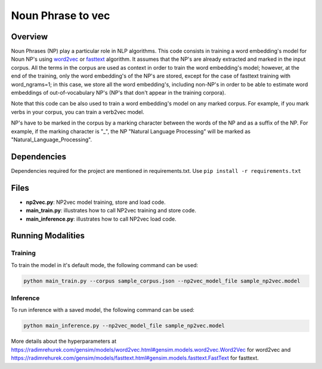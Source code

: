 Noun Phrase to vec
###################

Overview
========
Noun Phrases (NP) play a particular role in NLP algorithms.
This code consists in training a word embedding's model for Noun NP's using word2vec_ or fasttext_ algorithm.
It assumes that the NP's are already extracted and marked in the input corpus.
All the terms in the corpus are used as context in order to train the word embedding's model; however,
at the end of the training, only the word embedding's of the NP's are stored, except for the case of
fasttext training with word_ngrams=1; in this case, we store all the word embedding's,
including non-NP's in order to be able to estimate word embeddings of out-of-vocabulary NP's
(NP's that don't appear in the training corpora).

Note that this code can be also used to train a word embedding's model on any marked corpus.
For example, if you mark verbs in your corpus, you can train a verb2vec model.

NP's have to be marked in the corpus by a marking character between the words of the NP and as a suffix of the NP.
For example, if the marking character is "\_", the NP "Natural Language Processing" will be marked as "Natural_Language_Processing".

Dependencies
==============
Dependencies required for the project are mentioned in requirements.txt.
Use ``pip install -r requirements.txt``

Files
======

- **np2vec.py**: NP2vec model training, store and load code.
- **main_train.py**: illustrates how to call NP2vec training and store code.
- **main_inference.py**: illustrates how to call NP2vec load code.

Running Modalities
==================

Training
--------
To train the model in it's default mode, the following command can be used:

.. code:: python

  python main_train.py --corpus sample_corpus.json --np2vec_model_file sample_np2vec.model

Inference
----------------
To run inference with a saved model, the following command can be used:

.. code:: python

  python main_inference.py --np2vec_model_file sample_np2vec.model


More details about the hyperparameters at https://radimrehurek.com/gensim/models/word2vec.html#gensim.models.word2vec.Word2Vec
for word2vec and https://radimrehurek.com/gensim/models/fasttext.html#gensim.models.fasttext.FastText for fasttext.

.. _word2vec: https://code.google.com/archive/p/word2vec/
.. _fasttext: https://github.com/facebookresearch/fastText
